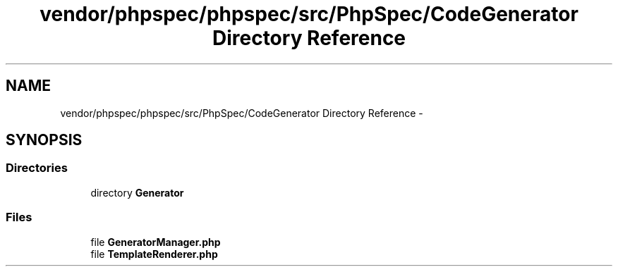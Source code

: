 .TH "vendor/phpspec/phpspec/src/PhpSpec/CodeGenerator Directory Reference" 3 "Tue Apr 14 2015" "Version 1.0" "VirtualSCADA" \" -*- nroff -*-
.ad l
.nh
.SH NAME
vendor/phpspec/phpspec/src/PhpSpec/CodeGenerator Directory Reference \- 
.SH SYNOPSIS
.br
.PP
.SS "Directories"

.in +1c
.ti -1c
.RI "directory \fBGenerator\fP"
.br
.in -1c
.SS "Files"

.in +1c
.ti -1c
.RI "file \fBGeneratorManager\&.php\fP"
.br
.ti -1c
.RI "file \fBTemplateRenderer\&.php\fP"
.br
.in -1c

